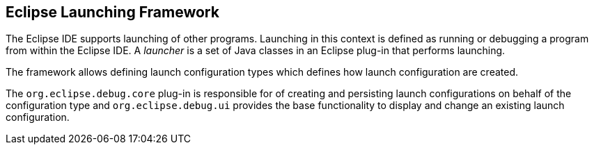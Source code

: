 == Eclipse Launching Framework
	
The Eclipse IDE supports launching of other programs. Launching in this context is
defined as running or
debugging
a
program from
within the Eclipse IDE. A
_launcher_
is a
set of
Java
classes in an Eclipse plug-in that
performs
launching.
	
The framework allows defining launch configuration types which defines how launch configuration 
are created.
	
The
`org.eclipse.debug.core`
plug-in is responsible for of creating and persisting launch configurations on behalf of the configuration
type and
`org.eclipse.debug.ui`
provides the base functionality to display and change an existing launch configuration.
	
